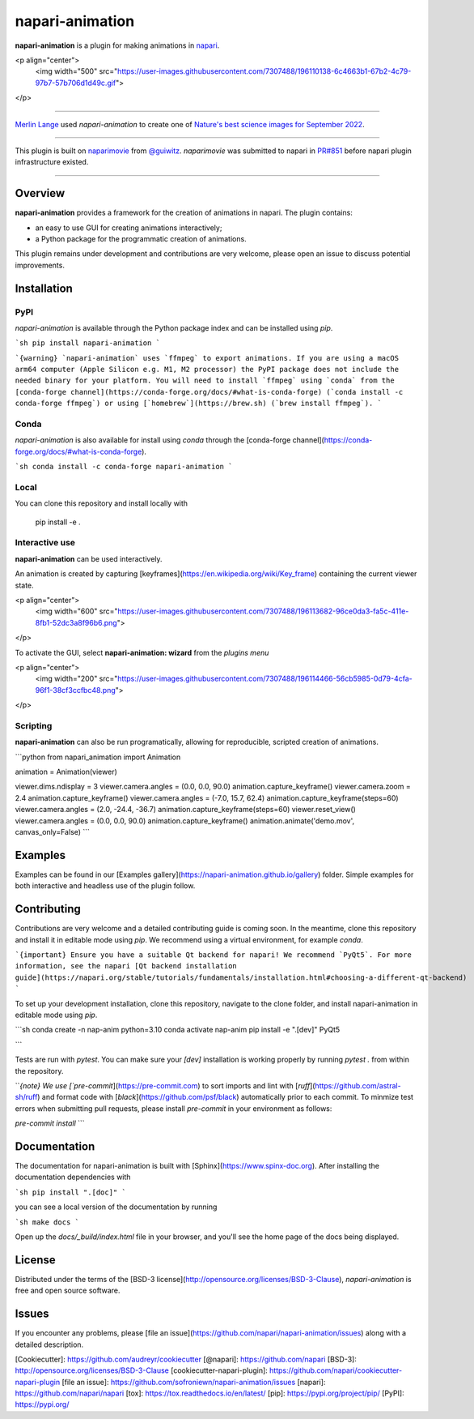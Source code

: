 napari-animation
================

.. image:: https://img.shields.io/pypi/l/napari-animation.svg?color=green
   :target: https://github.com/napari/napari-animation/raw/main/LICENSE

.. image:: https://img.shields.io/pypi/v/napari-animation.svg?color=green
   :target: https://pypi.org/project/napari-animation

.. image:: https://img.shields.io/pypi/pyversions/napari-animation.svg?color=green
   :target: https://python.org

.. image:: https://github.com/napari/napari-animation/actions/workflows/test_and_deploy.yml/badge.svg
   :target: https://github.com/napari/napari-animation/actions

.. image:: https://codecov.io/gh/napari/napari-animation/branch/main/graph/badge.svg
   :target: https://codecov.io/gh/napari/napari-animation

**napari-animation** is a plugin for making animations in `napari <https://napari.org>`_.

<p align="center">
  <img width="500" src="https://user-images.githubusercontent.com/7307488/196110138-6c4663b1-67b2-4c79-97b7-57b706d1d49c.gif">
</p>

----------------------------------

`Merlin Lange <https://twitter.com/Merlin_Lange>`_ used `napari-animation` to create one of 
`Nature's best science images for September 2022 <https://www.nature.com/immersive/d41586-022-03051-6/index.html>`_.

----------------------------------

This plugin is built on `naparimovie <https://github.com/guiwitz/naparimovie>`_ from 
`@guiwitz <https://github.com/guiwitz>`_. `naparimovie` was submitted to napari in 
`PR#851 <https://github.com/napari/napari/pull/780>`_ before napari plugin infrastructure existed.

----------------------------------

Overview
--------

**napari-animation** provides a framework for the creation of animations in napari. The plugin contains:

- an easy to use GUI for creating animations interactively;
- a Python package for the programmatic creation of animations.

This plugin remains under development and contributions are very welcome, please open an issue to discuss potential improvements.

Installation
------------

PyPI
^^^^

`napari-animation` is available through the Python package index and can be installed using `pip`.

```sh
pip install napari-animation
```

```{warning}
`napari-animation` uses `ffmpeg` to export animations. If you are using a macOS arm64 computer (Apple Silicon e.g. M1, M2 processor)
the PyPI package does not include the needed binary for your platform. You will need to install `ffmpeg` using
`conda` from the [conda-forge channel](https://conda-forge.org/docs/#what-is-conda-forge) (`conda install -c conda-forge ffmpeg`)
or using [`homebrew`](https://brew.sh) (`brew install ffmpeg`).
```

Conda
^^^^^

`napari-animation` is also available for install using `conda` through the [conda-forge channel](https://conda-forge.org/docs/#what-is-conda-forge).

```sh
conda install -c conda-forge napari-animation
```

Local
^^^^^

You can clone this repository and install locally with

    pip install -e .

Interactive use
^^^^^^^^^^^^^^^

**napari-animation** can be used interactively.

An animation is created by capturing [keyframes](https://en.wikipedia.org/wiki/Key_frame) containing the current viewer state.

<p align="center">
  <img width="600" src="https://user-images.githubusercontent.com/7307488/196113682-96ce0da3-fa5c-411e-8fb1-52dc3a8f96b6.png">
</p>

To activate the GUI, select **napari-animation: wizard** from the *plugins menu*

<p align="center">
  <img width="200" src="https://user-images.githubusercontent.com/7307488/196114466-56cb5985-0d79-4cfa-96f1-38cf3ccfbc48.png">
</p>

Scripting
^^^^^^^^^

**napari-animation** can also be run programatically, allowing for reproducible, scripted creation of animations.

```python
from napari_animation import Animation

animation = Animation(viewer)

viewer.dims.ndisplay = 3
viewer.camera.angles = (0.0, 0.0, 90.0)
animation.capture_keyframe()
viewer.camera.zoom = 2.4
animation.capture_keyframe()
viewer.camera.angles = (-7.0, 15.7, 62.4)
animation.capture_keyframe(steps=60)
viewer.camera.angles = (2.0, -24.4, -36.7)
animation.capture_keyframe(steps=60)
viewer.reset_view()
viewer.camera.angles = (0.0, 0.0, 90.0)
animation.capture_keyframe()
animation.animate('demo.mov', canvas_only=False)
```

Examples
--------

Examples can be found in our [Examples gallery](https://napari-animation.github.io/gallery) folder. Simple examples for both interactive and headless 
use of the plugin follow.

Contributing
------------

Contributions are very welcome and a detailed contributing guide is coming soon.
In the meantime, clone this repository and install it in editable mode using `pip`. 
We recommend using a virtual environment, for example `conda`.


```{important}
Ensure you have a suitable Qt backend for napari! We recommend `PyQt5`.
For more information, see the napari [Qt backend installation guide](https://napari.org/stable/tutorials/fundamentals/installation.html#choosing-a-different-qt-backend)
```

To set up your development installation, clone this repository, navigate to the clone folder, and install napari-animation in editable mode using `pip`.

```sh
conda create -n nap-anim python=3.10
conda activate nap-anim
pip install -e ".[dev]" PyQt5

```

Tests are run with `pytest`.
You can make sure your `[dev]` installation is working properly by running
`pytest .` from within the repository.

```{note}
We use [`pre-commit`](https://pre-commit.com) to sort imports and lint with
[`ruff`](https://github.com/astral-sh/ruff) and format code with
[`black`](https://github.com/psf/black) automatically prior to each commit.
To minmize test errors when submitting pull requests, please install `pre-commit`
in your environment as follows:

`pre-commit install`
```

Documentation
-------------

The documentation for napari-animation is built with [Sphinx](https://www.spinx-doc.org). After installing the documentation dependencies with

```sh
pip install ".[doc]"
```

you can see a local version of the documentation by running

```sh
make docs
```

Open up the `docs/_build/index.html` file in your browser, and you'll see the home page of the docs being displayed.


License
-------

Distributed under the terms of the [BSD-3 license](http://opensource.org/licenses/BSD-3-Clause),
`napari-animation` is free and open source software.

Issues
------

If you encounter any problems, please [file an issue](https://github.com/napari/napari-animation/issues) along with a detailed description.

[Cookiecutter]: https://github.com/audreyr/cookiecutter
[@napari]: https://github.com/napari
[BSD-3]: http://opensource.org/licenses/BSD-3-Clause
[cookiecutter-napari-plugin]: https://github.com/napari/cookiecutter-napari-plugin
[file an issue]: https://github.com/sofroniewn/napari-animation/issues
[napari]: https://github.com/napari/napari
[tox]: https://tox.readthedocs.io/en/latest/
[pip]: https://pypi.org/project/pip/
[PyPI]: https://pypi.org/
